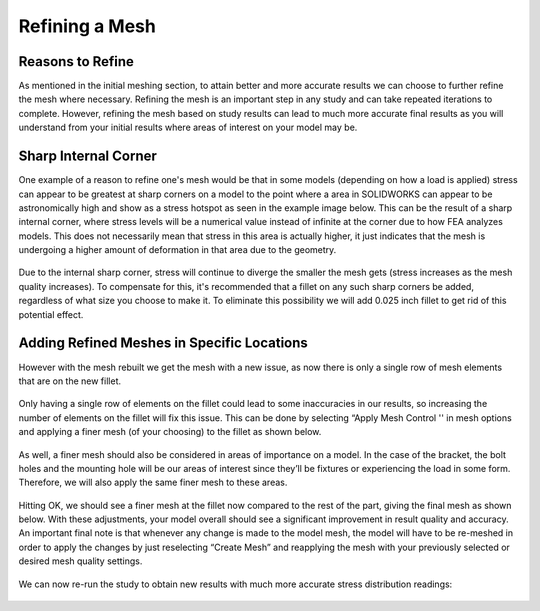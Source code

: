 Refining a Mesh
===============

Reasons to Refine
^^^^^^^^^^^^^^^^^

As mentioned in the initial meshing section, to attain better and more accurate results we can choose to further refine the 
mesh where necessary. Refining the mesh is an important step in any study and can take repeated iterations to complete. 
However, refining the mesh based on study results can lead to much more accurate final results as you will understand from 
your initial results where areas of interest on your model may be. 

Sharp Internal Corner
^^^^^^^^^^^^^^^^^^^^^

One example of a reason to refine one's mesh would be that in some models (depending on how a load is applied) stress can 
appear to be greatest at sharp corners on a model to the point where a area in SOLIDWORKS can appear to be astronomically 
high and show as a stress hotspot as seen in the example image below. This can be the result of a sharp internal corner, 
where stress levels will be a numerical value instead of infinite at the corner due to how FEA analyzes models. This does 
not necessarily mean that stress in this area is actually higher, it just indicates that the mesh is undergoing a higher 
amount of deformation in that area due to the geometry.

.. figure:: ../_static/images/Refining a Mesh 1.PNG
    :figwidth: 600px
    :target: ../_static/images/Refining a Mesh 1.PNG 

Due to the internal sharp corner, stress will continue to diverge the smaller the mesh gets (stress increases as the mesh
quality increases). To compensate for this, it's recommended that a fillet on any such sharp corners be added, regardless of 
what size you choose to make it. To eliminate this possibility we will add 0.025 inch fillet to get rid of this potential 
effect.

.. figure:: ../_static/images/Refining a Mesh 2.PNG
    :figwidth: 600px
    :target: ../_static/images/Refining a Mesh 2.PNG  

Adding Refined Meshes in Specific Locations
^^^^^^^^^^^^^^^^^^^^^^^^^^^^^^^^^^^^^^^^^^^

However with the mesh rebuilt we get the mesh with a new issue, as now there is only a single row of mesh elements that are 
on the new fillet.

.. figure:: ../_static/images/Refining a Mesh 3.PNG
    :figwidth: 600px
    :target: ../_static/images/Refining a Mesh 3.PNG  
 
Only having a single row of elements on the fillet could lead to some inaccuracies in our results, so increasing the number 
of elements on the fillet will fix this issue. This can be done by selecting “Apply Mesh Control '' in mesh options and 
applying a finer mesh (of your choosing) to the fillet as shown below. 
  
.. figure:: ../_static/images/Refining a Mesh 4.PNG
    :figwidth: 600px
    :target: ../_static/images/Refining a Mesh 4.PNG  
 
.. figure:: ../_static/images/Refining a Mesh 5.PNG
    :figwidth: 600px
    :target: ../_static/images/Refining a Mesh 5.PNG  

As well, a finer mesh should also be considered in areas of importance on a model. In the case of the bracket, the bolt 
holes and the mounting hole will be our areas of interest since they’ll be fixtures or experiencing the load in some form.
Therefore, we will also apply the same finer mesh to these areas. 

.. figure:: ../_static/images/Refining a Mesh 6.PNG
    :figwidth: 600px
    :target: ../_static/images/Refining a Mesh 6.PNG  
 
Hitting OK, we should see a finer mesh at the fillet now compared to the rest of the part, giving the final mesh as shown 
below. With these adjustments, your model overall should see a significant improvement in result quality and accuracy. An 
important final note is that whenever any change is made to the model mesh, the model will have to be re-meshed in order to 
apply the changes by just reselecting “Create Mesh” and reapplying the mesh with your previously selected or desired mesh 
quality settings. 

.. figure:: ../_static/images/Refining a Mesh 7.PNG
    :figwidth: 600px
    :target: ../_static/images/Refining a Mesh 7.PNG   
 
We can now re-run the study to obtain new results with much more accurate stress distribution readings:

.. figure:: ../_static/images/Refining a Mesh 8.PNG
    :figwidth: 600px
    :target: ../_static/images/Refining a Mesh 8.PNG  
 
